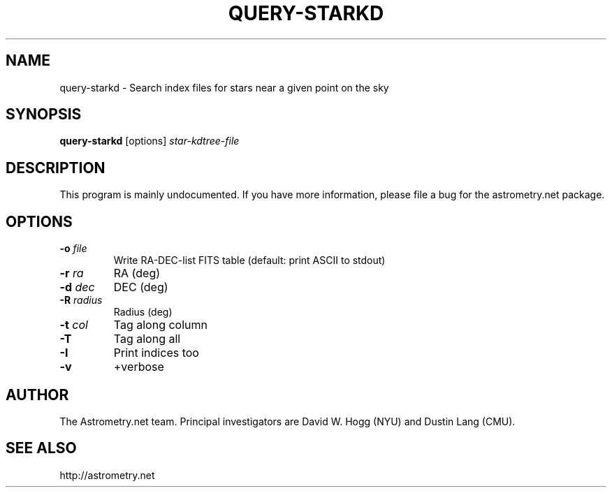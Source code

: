 .TH QUERY-STARKD "1" "July 2015" "0.56" "astrometry.net"
.SH NAME
query-starkd \- Search index files for stars near a given point on the sky
.SH SYNOPSIS
.B query-starkd
[options]
\fIstar-kdtree-file\fR
.SH DESCRIPTION
This program is mainly undocumented. If you have more information, please file
a bug for the astrometry.net package.
.SH OPTIONS
.TP
\fB\-o\fR \fIfile\fR
Write RA-DEC-list FITS table (default: print ASCII to stdout)
.TP
\fB-r\fR \fIra\fR
RA (deg)
.TP
\fB\-d\fR \fIdec\fR
DEC (deg)
.TP
\fB\-R\fR \fIradius\fR
Radius (deg)
.TP
\fB\-t\fR \fIcol\fR
Tag along column
.TP
\fB\-T\fR
Tag along all
.TP
\fB\-I\fR
Print indices too
.TP
\fB\-v\fR
+verbose
.SH AUTHOR
The Astrometry.net team. Principal investigators are David W. Hogg (NYU) and
Dustin Lang (CMU).
.SH SEE ALSO
http://astrometry.net
